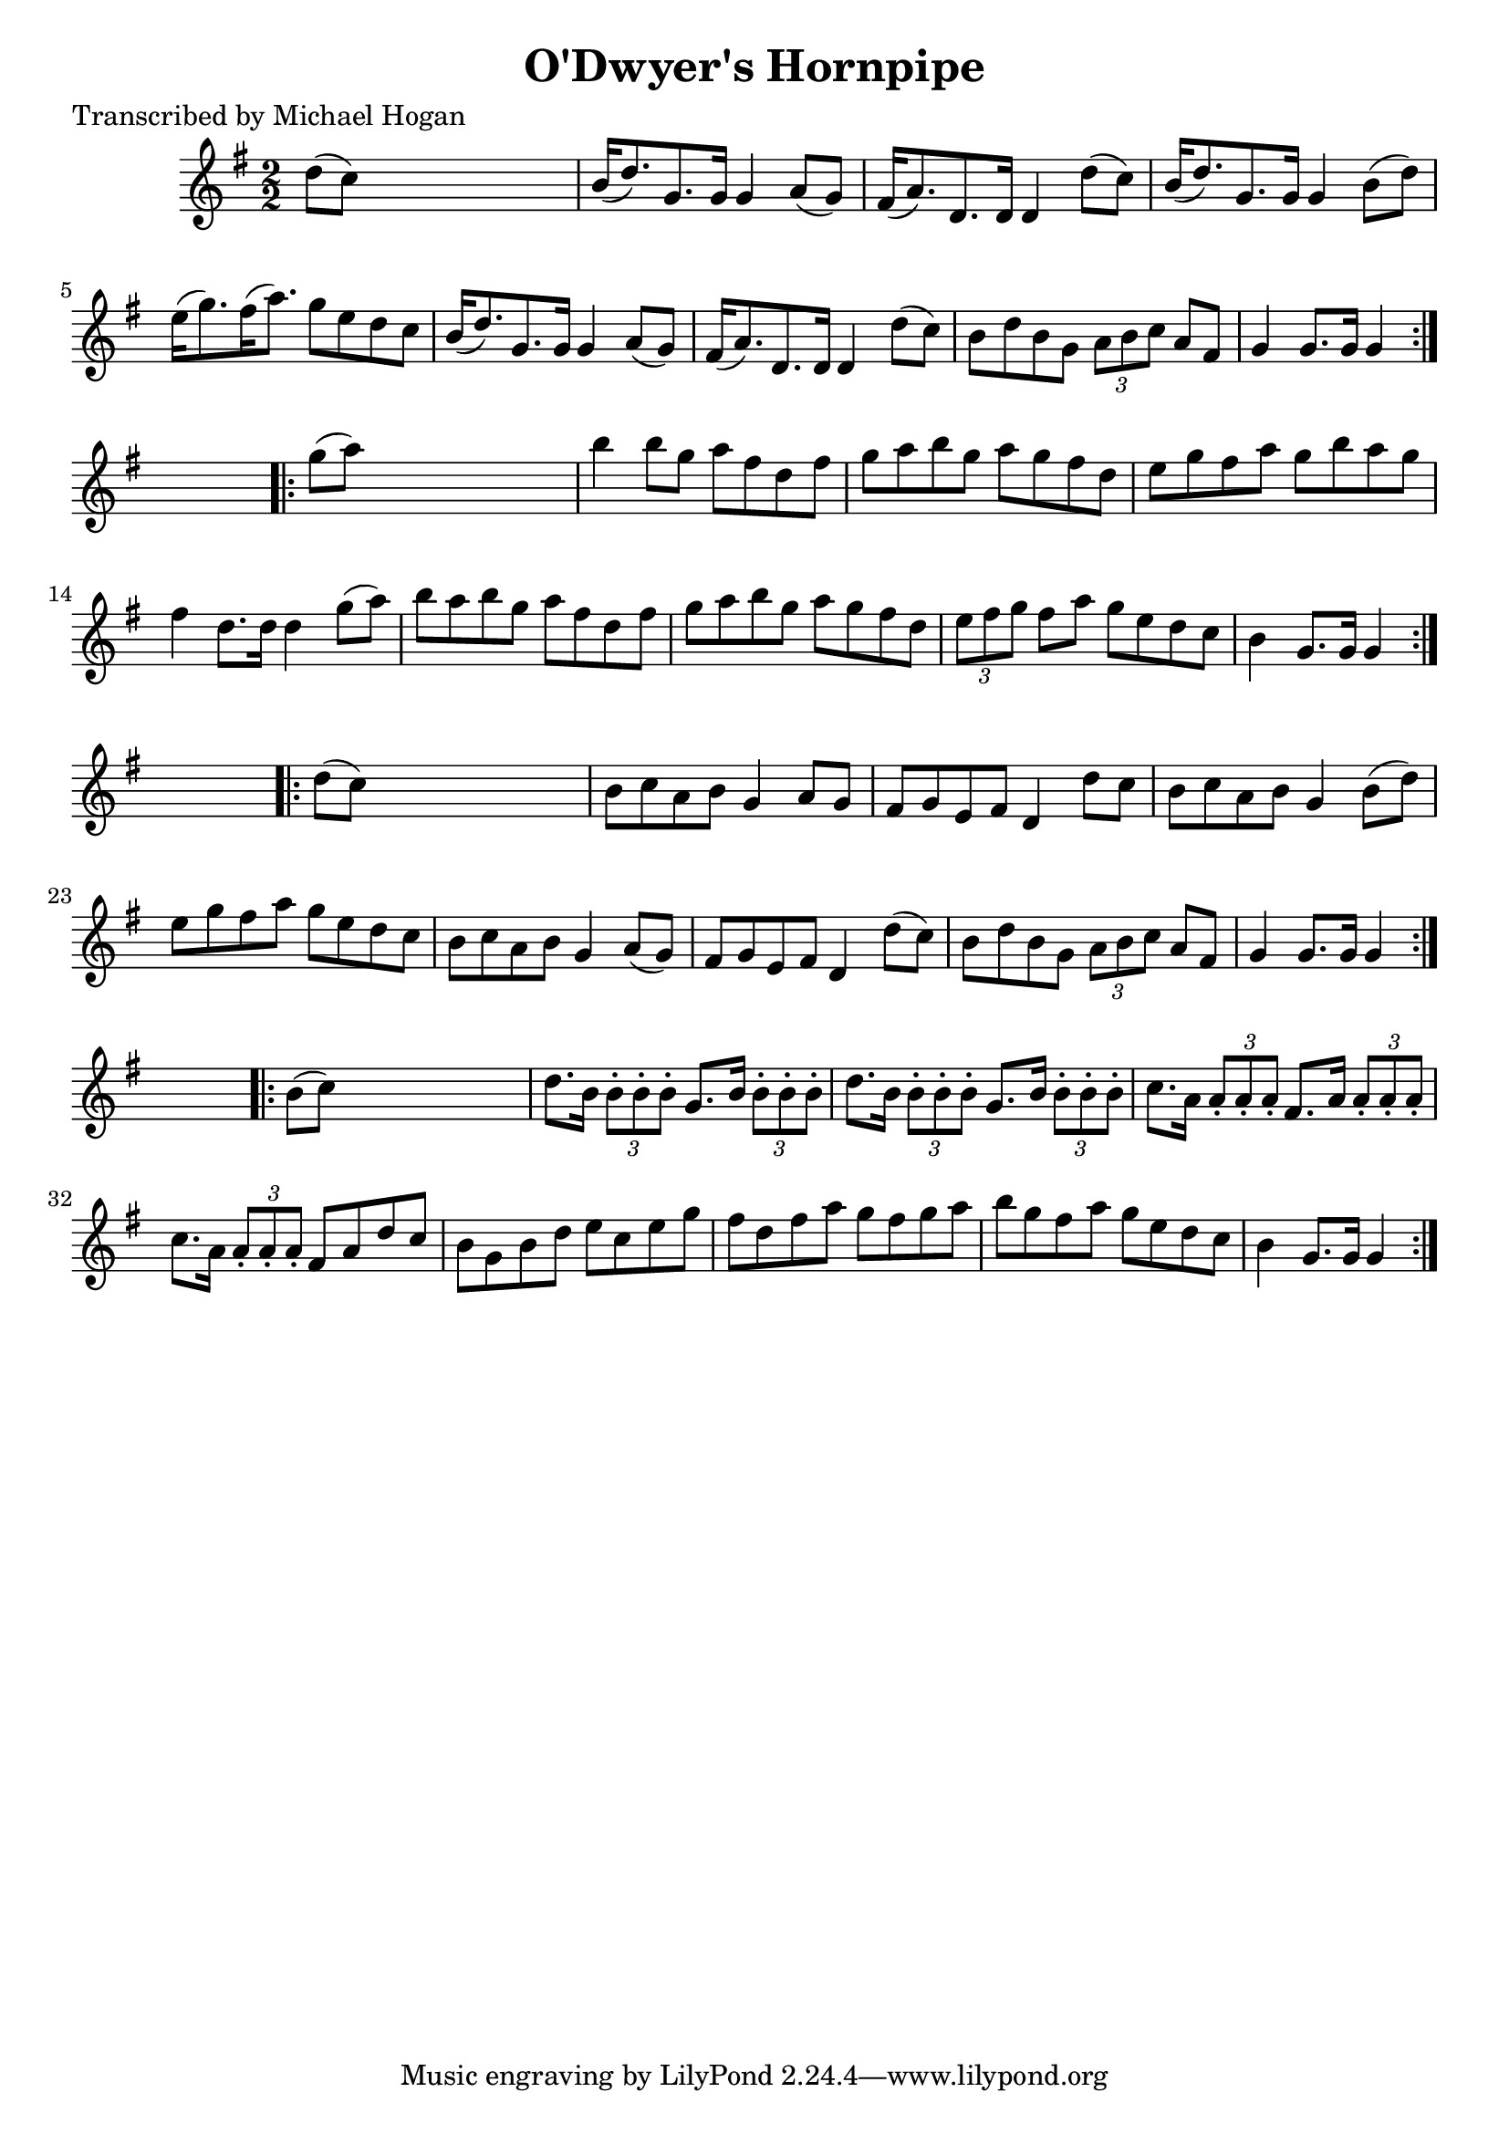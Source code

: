 
\version "2.16.2"
% automatically converted by musicxml2ly from xml/1597_mh.xml

%% additional definitions required by the score:
\language "english"


\header {
    poet = "Transcribed by Michael Hogan"
    encoder = "abc2xml version 63"
    encodingdate = "2015-01-25"
    title = "O'Dwyer's Hornpipe"
    }

\layout {
    \context { \Score
        autoBeaming = ##f
        }
    }
PartPOneVoiceOne =  \relative d'' {
    \repeat volta 2 {
        \key g \major \numericTimeSignature\time 2/2 d8 ( [ c8 ) ] s2. | % 2
        b16 ( [ d8. ) g,8. g16 ] g4 a8 ( [ g8 ) ] | % 3
        fs16 ( [ a8. ) d,8. d16 ] d4 d'8 ( [ c8 ) ] | % 4
        b16 ( [ d8. ) g,8. g16 ] g4 b8 ( [ d8 ) ] | % 5
        e16 ( [ g8. ) fs16 ( a8. ) ] g8 [ e8 d8 c8 ] | % 6
        b16 ( [ d8. ) g,8. g16 ] g4 a8 ( [ g8 ) ] | % 7
        fs16 ( [ a8. ) d,8. d16 ] d4 d'8 ( [ c8 ) ] | % 8
        b8 [ d8 b8 g8 ] \times 2/3 {
            a8 [ b8 c8 ] }
        a8 [ fs8 ] | % 9
        g4 g8. [ g16 ] g4 }
    s4 \repeat volta 2 {
        | \barNumberCheck #10
        g'8 ( [ a8 ) ] s2. | % 11
        b4 b8 [ g8 ] a8 [ fs8 d8 fs8 ] | % 12
        g8 [ a8 b8 g8 ] a8 [ g8 fs8 d8 ] | % 13
        e8 [ g8 fs8 a8 ] g8 [ b8 a8 g8 ] | % 14
        fs4 d8. [ d16 ] d4 g8 ( [ a8 ) ] | % 15
        b8 [ a8 b8 g8 ] a8 [ fs8 d8 fs8 ] | % 16
        g8 [ a8 b8 g8 ] a8 [ g8 fs8 d8 ] | % 17
        \times 2/3  {
            e8 [ fs8 g8 ] }
        fs8 [ a8 ] g8 [ e8 d8 c8 ] | % 18
        b4 g8. [ g16 ] g4 }
    s4 \repeat volta 2 {
        | % 19
        d'8 ( [ c8 ) ] s2. | \barNumberCheck #20
        b8 [ c8 a8 b8 ] g4 a8 [ g8 ] | % 21
        fs8 [ g8 e8 fs8 ] d4 d'8 [ c8 ] | % 22
        b8 [ c8 a8 b8 ] g4 b8 ( [ d8 ) ] | % 23
        e8 [ g8 fs8 a8 ] g8 [ e8 d8 c8 ] | % 24
        b8 [ c8 a8 b8 ] g4 a8 ( [ g8 ) ] | % 25
        fs8 [ g8 e8 fs8 ] d4 d'8 ( [ c8 ) ] | % 26
        b8 [ d8 b8 g8 ] \times 2/3 {
            a8 [ b8 c8 ] }
        a8 [ fs8 ] | % 27
        g4 g8. [ g16 ] g4 }
    s4 \repeat volta 2 {
        | % 28
        b8 ( [ c8 ) ] s2. | % 29
        d8. [ b16 ] \times 2/3 {
            b8 -. [ b8 -. b8 -. ] }
        g8. [ b16 ] \times 2/3 {
            b8 -. [ b8 -. b8 -. ] }
        | \barNumberCheck #30
        d8. [ b16 ] \times 2/3 {
            b8 -. [ b8 -. b8 -. ] }
        g8. [ b16 ] \times 2/3 {
            b8 -. [ b8 -. b8 -. ] }
        | % 31
        c8. [ a16 ] \times 2/3 {
            a8 -. [ a8 -. a8 -. ] }
        fs8. [ a16 ] \times 2/3 {
            a8 -. [ a8 -. a8 -. ] }
        | % 32
        c8. [ a16 ] \times 2/3 {
            a8 -. [ a8 -. a8 -. ] }
        fs8 [ a8 d8 c8 ] | % 33
        b8 [ g8 b8 d8 ] e8 [ c8 e8 g8 ] | % 34
        fs8 [ d8 fs8 a8 ] g8 [ fs8 g8 a8 ] | % 35
        b8 [ g8 fs8 a8 ] g8 [ e8 d8 c8 ] | % 36
        b4 g8. [ g16 ] g4 }
    }


% The score definition
\score {
    <<
        \new Staff <<
            \context Staff << 
                \context Voice = "PartPOneVoiceOne" { \PartPOneVoiceOne }
                >>
            >>
        
        >>
    \layout {}
    % To create MIDI output, uncomment the following line:
    %  \midi {}
    }

